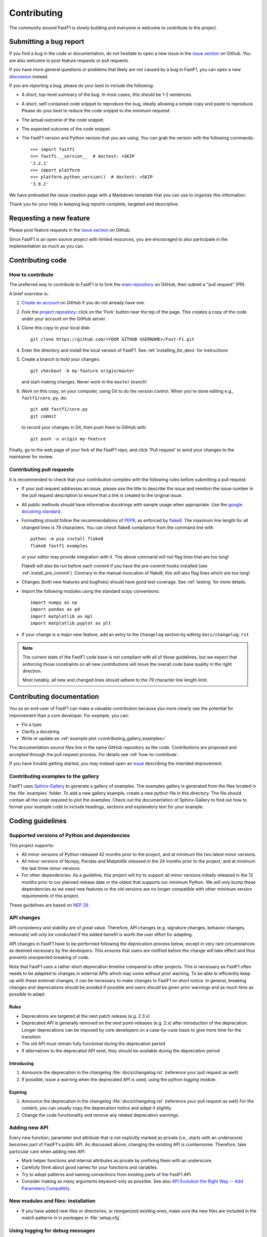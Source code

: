 .. _contributing:

============
Contributing
============


The community around FastF1 is slowly building and everyone is welcome to
contribute to the project.


Submitting a bug report
=======================

If you find a bug in the code or documentation, do not hesitate to open a
new issue in the `issue section <https://github.com/theOehrly/Fast-F1/issues>`_
on Github. You are also welcome to post feature requests or pull requests.

If you have more general questions or problems that likely are not caused by
a bug in FastF1, you can open a new
`discussion <https://github.com/theOehrly/Fast-F1/discussions>`_ instead.


If you are reporting a bug, please do your best to include the following:

- A short, top-level summary of the bug. In most cases, this should be 1-2
  sentences.

- A short, self-contained code snippet to reproduce the bug, ideally allowing
  a simple copy and paste to reproduce. Please do your best to reduce the code
  snippet to the minimum required.

- The actual outcome of the code snippet.

- The expected outcome of the code snippet.

- The FastF1 version and Python version that you are using.
  You can grab the version with the following commands::

      >>> import fastf1
      >>> fastf1.__version__  # doctest: +SKIP
      '2.2.1'
      >>> import platform
      >>> platform.python_version()  # doctest: +SKIP
      '3.9.2'


We have preloaded the issue creation page with a Markdown template that you
can use to organize this information.

Thank you for your help in keeping bug reports complete, targeted and
descriptive.


Requesting a new feature
========================

Please post feature requests in the
`issue section <https://github.com/theOehrly/Fast-F1/issues>`_ on Github.

Since FastF1 is an open source project with limited resources, you are
encouraged to also participate in the implementation as much as you can.


.. _contributing-code:

Contributing code
=================

.. _how-to-contribute:

How to contribute
-----------------

The preferred way to contribute to FastF1 is to fork the `main
repository <https://github.com/theOehrly/Fast-F1/>`__ on GitHub,
then submit a "pull request" (PR).

A brief overview is:

1. `Create an account <https://github.com/join>`_ on GitHub if you do not
   already have one.

2. Fork the `project repository <https://github.com/theOehrly/Fast-F1>`_:
   click on the 'Fork' button near the top of the page. This creates a copy of
   the code under your account on the GitHub server.

3. Clone this copy to your local disk::

      git clone https://github.com/<YOUR GITHUB USERNAME>/Fast-F1.git

4. Enter the directory and install the local version of FastF1.
   See :ref:`installing_for_devs` for instructions

5. Create a branch to hold your changes::

      git checkout -b my-feature origin/master

   and start making changes. Never work in the ``master`` branch!

6. Work on this copy, on your computer, using Git to do the version control.
   When you're done editing e.g., ``fastf1/core.py``, do::

      git add fastf1/core.py
      git commit

   to record your changes in Git, then push them to GitHub with::

      git push -u origin my-feature

Finally, go to the web page of your fork of the FastF1 repo, and click
'Pull request' to send your changes to the maintainer for review.

.. seealso::

  * `Git documentation <https://git-scm.com/doc>`_
  * `Git-Contributing to a Project <https://git-scm.com/book/en/v2/GitHub-Contributing-to-a-Project>`_
  * `Introduction to GitHub  <https://lab.github.com/githubtraining/introduction-to-github>`_


Contributing pull requests
--------------------------

It is recommended to check that your contribution complies with the following
rules before submitting a pull request:

* If your pull request addresses an issue, please use the title to describe the
  issue and mention the issue number in the pull request description to ensure
  that a link is created to the original issue.

* All public methods should have informative docstrings with sample usage when
  appropriate. Use the `google docstring standard
  <https://sphinxcontrib-napoleon.readthedocs.io/en/latest/example_google.html>`_.

* Formatting should follow the recommendations of PEP8_, as enforced by
  flake8_. The maximum line length for all changed lines is 79 characters.
  You can check flake8 compliance from the command line with ::

    python -m pip install flake8
    flake8 fastf1 examples

  or your editor may provide integration with it. The above command will not
  flag lines that are too long!

  Flake8 will also be run before each commit if you have the pre-commit hooks
  installed (see :ref:`install_pre_commit`). Contrary to the manual invocation of flake8, this will also flag
  lines which are too long!

  .. _PEP8: https://www.python.org/dev/peps/pep-0008/
  .. _flake8: https://flake8.pycqa.org/

* Changes (both new features and bugfixes) should have good test coverage. See
  :ref:`testing` for more details.

* Import the following modules using the standard scipy conventions::

     import numpy as np
     import pandas as pd
     import matplotlib as mpl
     import matplotlib.pyplot as plt

* If your change is a major new feature, add an entry to the ``Changelog``
  section by editing ``docs/changelog.rst``

.. note::

    The current state of the FastF1 code base is not compliant with all
    of those guidelines, but we expect that enforcing those constraints on all
    new contributions will move the overall code base quality in the right
    direction.

    Most notably, all new and changed lines should adhere to the 79 character
    line length limit.

.. seealso::

  * :ref:`coding_guidelines`
  * :ref:`testing`
  * :ref:`documenting-fastf1`


.. _contributing_documentation:

Contributing documentation
==========================

You as an end-user of FastF1 can make a valuable contribution because you
more clearly see the potential for improvement than a core developer.
For example, you can:

- Fix a typo
- Clarify a docstring
- Write or update an :ref:`example plot <contributing_gallery_examples>`

The documentation source files live in the same GitHub repository as the code.
Contributions are proposed and accepted through the pull request process.
For details see :ref:`how-to-contribute`.

If you have trouble getting started, you may instead open an `issue`_
describing the intended improvement.

.. _issue: https://github.com/theOehrly/Fast-F1/issues

.. seealso::
  * :ref:`documenting-fastf1`


.. _contributing_gallery_examples:

Contributing examples to the gallery
------------------------------------

FastF1 uses `Sphinx-Gallery <https://sphinx-gallery.github.io/stable/index.html>`_
to generate a gallery of examples. The examples gallery is generated from the
files located in the :file:`examples` folder. To add a new gallery example,
create a new python file in this directory. The file should contain all the
code required to plot the examples. Check out the documentation of
Sphinx-Gallery to find out how to format your example code to include headings,
sections and explanatory text for your example.


.. _coding_guidelines:

Coding guidelines
=================

Supported versions of Python and dependencies
---------------------------------------------

This project supports:

- All minor versions of Python released 42 months prior to the project, and at
  minimum the two latest minor versions.

- All minor versions of Numpy, Pandas and Matplotlib released in the 24 months
  prior to the project, and at minimum the last three minor versions.

- For other dependencies: As a guideline, this project will try to support all
  minor versions initially released in the 12 months prior to our planned
  release date or the oldest that supports our minimum Python. We will only
  bump these dependencies as we need new features or the old versions are no
  longer compatible with other minimum version requirements of this project.

These guidelines are based on `NEP 29`__ .

__ https://numpy.org/neps/nep-0029-deprecation_policy.html


API changes
-----------

API consistency and stability are of great value. Therefore, API changes
(e.g. signature changes, behavior changes, removals) will only be conducted
if the added benefit is worth the user effort for adapting.

API changes in FastF1 have to be performed following the deprecation process
below, except in very rare circumstances as deemed necessary by the developers.
This ensures that users are notified before the change will take effect and thus
prevents unexpected breaking of code.

Note that FastF1 uses a rather short deprecation timeline compared to other
projects. This is necessary as FastF1 often needs to be adapted to changes in
external APIs which may come without prior warning. To be able to efficiently
keep up with these external changes, it can be necessary to make changes to
FastF1 on short notice. In general, breaking changes and deprecations should
be avoided if possible and users should be given prior warnings and as much time
as possible to adapt.


Rules
~~~~~

- Deprecations are targeted at the next patch release (e.g. 2.3.x)
- Deprecated API is generally removed on the next point-releases (e.g. 2.x)
  after introduction of the deprecation. Longer deprecations can be imposed by
  core developers on a case-by-case basis to give more time for the transition
- The old API must remain fully functional during the deprecation period
- If alternatives to the deprecated API exist, they should be available
  during the deprecation period


Introducing
~~~~~~~~~~~

1. Announce the deprecation in the changelog
   :file:`docs/changelog.rst` (reference your pull request as well)
2. If possible, issue a warning when the deprecated
   API is used, using the python `logging` module.


Expiring
~~~~~~~~

1. Announce the deprecation in the changelog
   :file:`docs/changelog.rst` (reference your pull request as well)
   For the content, you can usually copy the deprecation notice
   and adapt it slightly.
2. Change the code functionality and remove any related deprecation warnings.

Adding new API
--------------

Every new function, parameter and attribute that is not explicitly marked as
private (i.e., starts with an underscore) becomes part of FastF1's public
API. As discussed above, changing the existing API is cumbersome. Therefore,
take particular care when adding new API:

- Mark helper functions and internal attributes as private by prefixing them
  with an underscore.
- Carefully think about good names for your functions and variables.
- Try to adopt patterns and naming conventions from existing parts of the
  FastF1 API.
- Consider making as many arguments keyword-only as possible. See also
  `API Evolution the Right Way -- Add Parameters Compatibly`__.

  __ https://emptysqua.re/blog/api-evolution-the-right-way/#adding-parameters


New modules and files: installation
-----------------------------------

* If you have added new files or directories, or reorganized existing
  ones, make sure the new files are included in the match patterns in
  in *packages* in :file:`setup.cfg`.


.. _using_logging:

Using logging for debug messages
--------------------------------

FastF1 uses a logging system that is based on the standard Python `logging`
library to write verbose warnings, information, and debug messages.
Please use it! In all those places you write `print` calls to do your
debugging, try using `logger.debug` instead!

FastF1 creates one main logger and then uses child loggers for each module.

To include logging in your module, at the top of the module, you need to add
``from fastf1.logger import get_logger``.  Then calls in your code like::

  # set up the logger once (!)
  logger = get_logger(__name__)

  # code
  logger.info('Here is some information')
  logger.debug('Here is some more detailed information')
  # more code

will log to a logger named ``fastf1.yourmodulename``.


Which logging level to use?
~~~~~~~~~~~~~~~~~~~~~~~~~~~
logger
There are five levels at which you can emit messages.

- `logger.critical` and `logger.error` are really only there for errors that
  will end the use of the library but not kill the interpreter.
- `logger.warning` are used to warn the user, see below.
- `logger.info` is for information that the user may want to know if the
  program behaves oddly. For instance, if a driver did not participate in a
  session, some data cannot be loaded for this specific driver. But FastF1 can
  still be used normally with data of all other drivers in this session.
- `logger.debug` is the least likely to be displayed, and hence can be the
  most verbose. Information that is usually only required for development
  and debugging of FastF1 should be logged here.

By default, in FastF1, logging displays all log messages at levels higher than
``logging.INFO`` to `sys.stderr`.

.. _logging tutorial: https://docs.python.org/3/howto/logging.html#logging-basic-tutorial


Allowing optional functions to fail gracefully
----------------------------------------------

FastF1 processes lots of data that may change unexpectedly, contain unknown
values or that is not always available. Of course, the best way to deal with
this is to write code that is as robust as possible. But of course, it is not
always possible to foresee what unexpected data your code might need to deal
with. In some cases, FastF1 cannot work without some specific data being
processed correctly. But in other cases, FastF1 can still be used with limited
functionality if we prevent it from crashing when such an error is encountered.
Examples for such cases are:

- loading optional data: weather data, telemetry, ...
- doing additional (cross) validation of data
- applying corrections to improve the accuracy of data
- ...

If such a task fails, we want FastF1 to show a warning to the user. But
especially if such an error is encountered during data loading, it should not
crash FastF1 and make the whole session unavailable to the user. Loading
incomplete data is always preferred over loading no data at all.

To deal with this, FastF1 provides a special function decorator called
:func:`fastf1.logger.soft_exceptions` that can be used as follows::

  from fastf1.logger import soft_exceptions


  @soft_exceptions(descr_name="optional data processing",
                   msg="Failed to do some optional data processing",
                   logger=logger)
  def _optional_data_loading():
      ...
      return

The basic functionality of this decorator is to wrap a one big
`try: ... except Exception: ...` clause around the function call.
But additionally, if the function call fails, the `msg` is shown to the user,
using the logging level `WARNING`. The traceback is logged with the logging
level `DEBUG` and prefaced with the line `"Traceback for failure in
{descr_name}"`.
You need to pass the `logger` for the current module as a third argument to the
decorator.

This catch-all exception handling makes development more difficult, because for
example a debugger won't be able to stop on an unhandled exception. Therefore,
it is possible to easily disable the exception handling for all functions that
are decorated in this way. This is described in detail here:
:ref:`logging`.